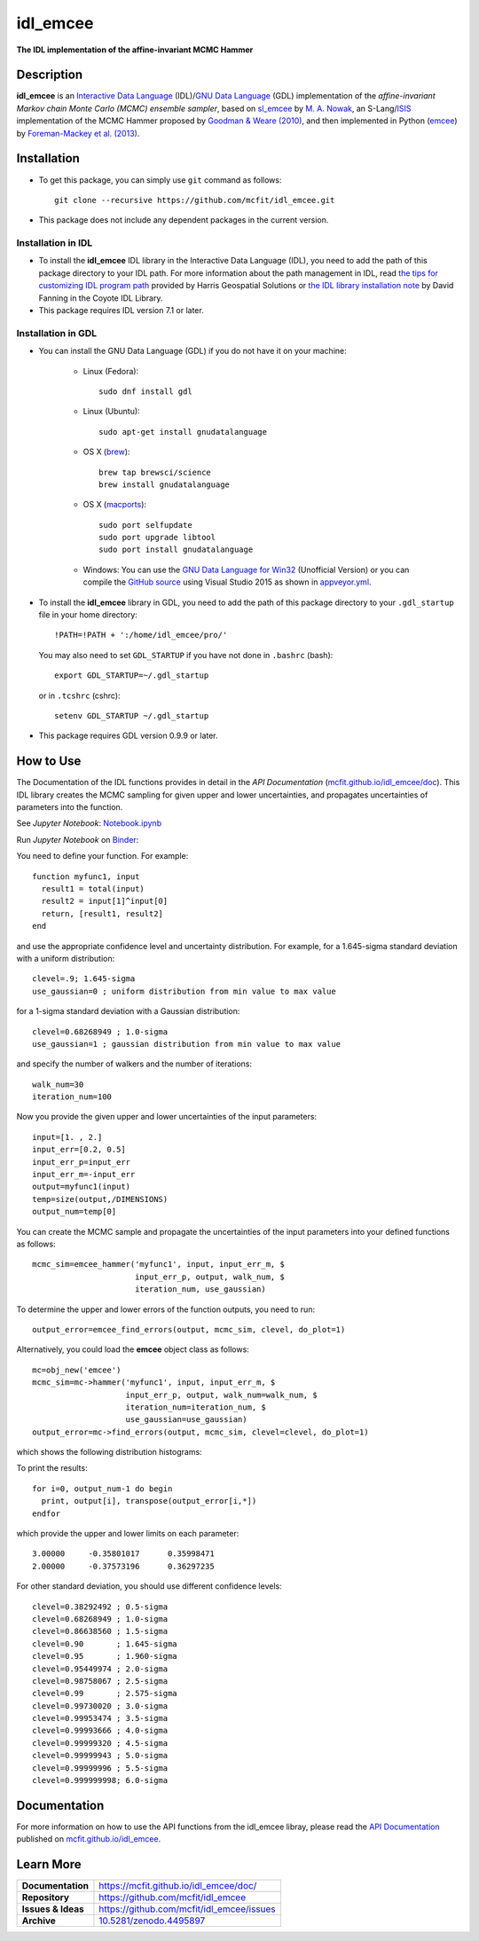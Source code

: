=========
idl_emcee
=========
    
.. image:: https://app.travis-ci.com/mcfit/idl_emcee.svg?branch=master
    :target: https://app.travis-ci.com/github/mcfit/idl_emcee
    :alt: Build Status

.. image:: https://ci.appveyor.com/api/projects/status/52mh7p2qfa2qnu30?svg=true
    :target: https://ci.appveyor.com/project/danehkar/idl-emcee
    :alt: Build Status

.. image:: http://mybinder.org/badge.svg
    :target: http://mybinder.org/repo/mcfit/idl_emcee
    :alt: Binder

.. image:: https://img.shields.io/badge/license-MIT-blue.svg
    :target: https://github.com/mcfit/idl_emcee/blob/master/LICENSE
    :alt: GitHub license
    
.. image:: https://img.shields.io/badge/DOI-10.5281/zenodo.4495897-blue.svg
    :target: https://doi.org/10.5281/zenodo.4495897
    :alt: Zenodo

.. image:: https://mybinder.org/badge_logo.svg
 :target: https://mybinder.org/v2/gh/mcfit/idl_emcee/HEAD?labpath=Notebook.ipynb


**The IDL implementation of the affine-invariant MCMC Hammer**

Description
============

**idl_emcee** is an `Interactive Data Language <http://www.harrisgeospatial.com/ProductsandSolutions/GeospatialProducts/IDL.aspx>`_ (IDL)/`GNU Data Language <http://gnudatalanguage.sourceforge.net/>`_ (GDL) implementation of the *affine-invariant Markov chain Monte Carlo (MCMC) ensemble sampler*, based on `sl_emcee <https://github.com/mcfit/sl_emcee>`_ by `M. A. Nowak <http://space.mit.edu/home/mnowak/isis_vs_xspec/>`_, an S-Lang/`ISIS <http://space.mit.edu/cxc/isis/>`_ implementation of the MCMC Hammer proposed by `Goodman & Weare (2010) <http://dx.doi.org/10.2140/camcos.2010.5.65>`_, and then implemented in Python (`emcee <https://github.com/dfm/emcee>`_) by `Foreman-Mackey et al. (2013) <http://adsabs.harvard.edu/abs/2013PASP..125..306F>`_. 

Installation
============
 
* To get this package, you can simply use ``git`` command as follows::

        git clone --recursive https://github.com/mcfit/idl_emcee.git

* This package does not include any dependent packages in the current version.

Installation in IDL
-------------------

* To install the **idl_emcee** IDL library in the Interactive Data Language (IDL), you need to add the path of this package directory to your IDL path. For more information about the path management in IDL, read `the tips for customizing IDL program path <https://www.harrisgeospatial.com/Support/Self-Help-Tools/Help-Articles/Help-Articles-Detail/ArtMID/10220/ArticleID/16156/Quick-tips-for-customizing-your-IDL-program-search-path>`_ provided by Harris Geospatial Solutions or `the IDL library installation note <http://www.idlcoyote.com/code_tips/installcoyote.php>`_ by David Fanning in the Coyote IDL Library. 

* This package requires IDL version 7.1 or later. 


Installation in GDL
-------------------

*  You can install the GNU Data Language (GDL) if you do not have it on your machine:

    - Linux (Fedora)::

        sudo dnf install gdl
    
    - Linux (Ubuntu)::
    
        sudo apt-get install gnudatalanguage
    
    - OS X (`brew <https://brew.sh/>`_)::

        brew tap brewsci/science
        brew install gnudatalanguage

    - OS X (`macports <https://www.macports.org/>`_)::

        sudo port selfupdate
        sudo port upgrade libtool
        sudo port install gnudatalanguage
        
    - Windows: You can use the `GNU Data Language for Win32 <https://sourceforge.net/projects/gnudatalanguage-win32/>`_ (Unofficial Version) or you can compile the `GitHub source <https://github.com/gnudatalanguage/gdl>`_ using Visual Studio 2015 as shown in `appveyor.yml <https://github.com/gnudatalanguage/gdl/blob/master/appveyor.yml>`_.

* To install the **idl_emcee** library in GDL, you need to add the path of this package directory to your ``.gdl_startup`` file in your home directory::

    !PATH=!PATH + ':/home/idl_emcee/pro/'

  You may also need to set ``GDL_STARTUP`` if you have not done in ``.bashrc`` (bash)::

    export GDL_STARTUP=~/.gdl_startup

  or in ``.tcshrc`` (cshrc)::

    setenv GDL_STARTUP ~/.gdl_startup

* This package requires GDL version 0.9.9 or later.


How to Use
==========

The Documentation of the IDL functions provides in detail in the *API Documentation* (`mcfit.github.io/idl_emcee/doc <https://mcfit.github.io/idl_emcee/doc>`_). This IDL library creates the MCMC sampling  for given upper and lower uncertainties, and propagates uncertainties of parameters into the function.

See *Jupyter Notebook*: `Notebook.ipynb <https://github.com/mcfit/idl_emcee/blob/master/Notebook.ipynb>`_

Run *Jupyter Notebook* on `Binder <https://mybinder.org/v2/gh/mcfit/idl_emcee/HEAD?labpath=Notebook.ipynb>`_:

.. image:: https://mybinder.org/badge_logo.svg
 :target: https://mybinder.org/v2/gh/mcfit/idl_emcee/HEAD?labpath=Notebook.ipynb

You need to define your function. For example::

    function myfunc1, input
      result1 = total(input)
      result2 = input[1]^input[0]
      return, [result1, result2]
    end

and use the appropriate confidence level and uncertainty distribution. For example, for a 1.645-sigma standard deviation with a uniform distribution::

    clevel=.9; 1.645-sigma
    use_gaussian=0 ; uniform distribution from min value to max value

for a 1-sigma standard deviation with a Gaussian distribution::

    clevel=0.68268949 ; 1.0-sigma
    use_gaussian=1 ; gaussian distribution from min value to max value

and specify the number of walkers and the number of iterations::

    walk_num=30
    iteration_num=100

Now you provide the given upper and lower uncertainties of the input parameters::

    input=[1. , 2.]
    input_err=[0.2, 0.5]
    input_err_p=input_err
    input_err_m=-input_err
    output=myfunc1(input)
    temp=size(output,/DIMENSIONS)
    output_num=temp[0]

You can create the MCMC sample and propagate the uncertainties of the input parameters into your defined functions as follows::

    mcmc_sim=emcee_hammer('myfunc1', input, input_err_m, $
                          input_err_p, output, walk_num, $
                          iteration_num, use_gaussian)

To determine the upper and lower errors of the function outputs, you need to run:: 

    output_error=emcee_find_errors(output, mcmc_sim, clevel, do_plot=1)

Alternatively, you could load the **emcee** object class as follows::

    mc=obj_new('emcee')
    mcmc_sim=mc->hammer('myfunc1', input, input_err_m, $
                        input_err_p, output, walk_num=walk_num, $
                        iteration_num=iteration_num, $
                        use_gaussian=use_gaussian)
    output_error=mc->find_errors(output, mcmc_sim, clevel=clevel, do_plot=1)

which shows the following distribution histograms:

.. image:: https://raw.githubusercontent.com/mcfit/idl_emcee/master/examples/images/histogram0.jpg
    :width: 100

.. image:: https://raw.githubusercontent.com/mcfit/idl_emcee/master/examples/images/histogram1.jpg
    :width: 100

To print the results::

    for i=0, output_num-1 do begin
      print, output[i], transpose(output_error[i,*])
    endfor

which provide the upper and lower limits on each parameter::

    3.00000     -0.35801017      0.35998471
    2.00000     -0.37573196      0.36297235

For other standard deviation, you should use different confidence levels::

    clevel=0.38292492 ; 0.5-sigma
    clevel=0.68268949 ; 1.0-sigma
    clevel=0.86638560 ; 1.5-sigma
    clevel=0.90       ; 1.645-sigma
    clevel=0.95       ; 1.960-sigma
    clevel=0.95449974 ; 2.0-sigma
    clevel=0.98758067 ; 2.5-sigma
    clevel=0.99       ; 2.575-sigma
    clevel=0.99730020 ; 3.0-sigma
    clevel=0.99953474 ; 3.5-sigma
    clevel=0.99993666 ; 4.0-sigma
    clevel=0.99999320 ; 4.5-sigma
    clevel=0.99999943 ; 5.0-sigma
    clevel=0.99999996 ; 5.5-sigma
    clevel=0.999999998; 6.0-sigma

Documentation
=============

For more information on how to use the API functions from the idl_emcee libray, please read the `API Documentation  <https://mcfit.github.io/idl_emcee/doc>`_ published on `mcfit.github.io/idl_emcee <https://mcfit.github.io/idl_emcee>`_.

Learn More
==========

==================  =============================================
**Documentation**   https://mcfit.github.io/idl_emcee/doc/
**Repository**      https://github.com/mcfit/idl_emcee
**Issues & Ideas**  https://github.com/mcfit/idl_emcee/issues
**Archive**         `10.5281/zenodo.4495897 <https://doi.org/10.5281/zenodo.4495897>`_
==================  =============================================
